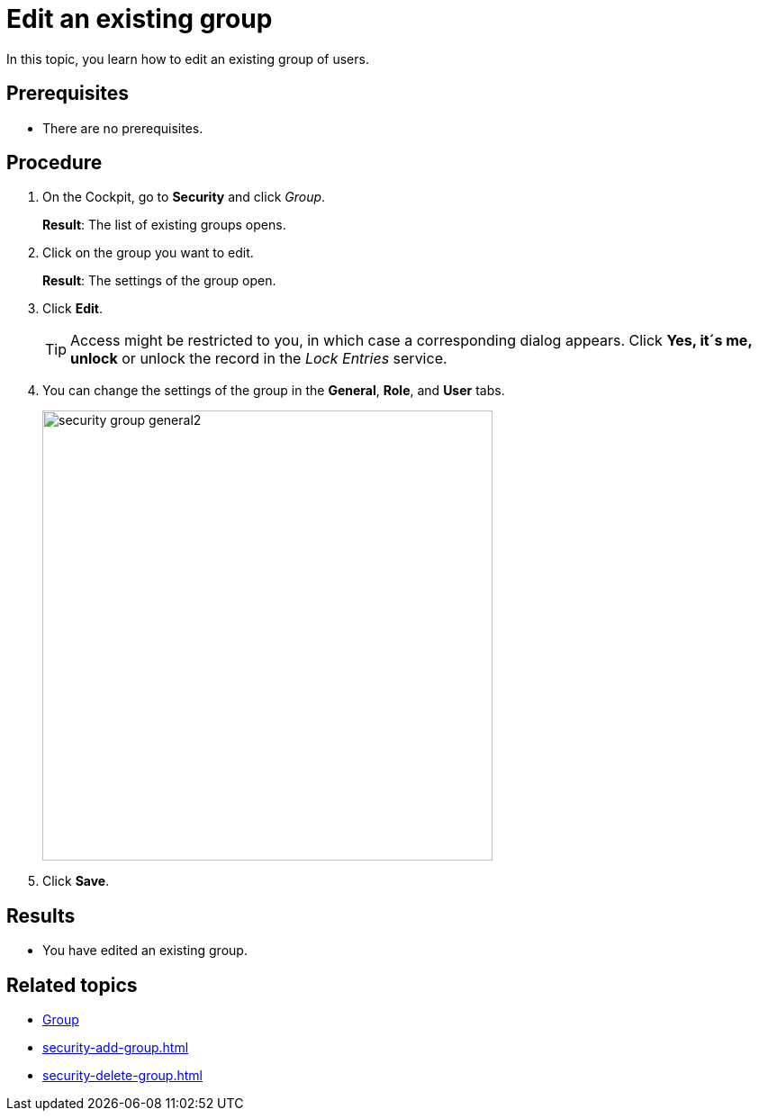 = Edit an existing group

In this topic, you learn how to edit an existing group of users.

== Prerequisites
* There are no prerequisites.

== Procedure
. On the Cockpit, go to *Security* and click _Group_.
+
*Result*: The list of existing groups opens.
. Click on the group you want to edit.
+
*Result*: The settings of the group open.
. Click *Edit*.
+
TIP: Access might be restricted to you, in which case a corresponding dialog appears. Click *Yes, it´s me, unlock* or unlock the record in the _Lock Entries_ service.
. You can change the settings of the group in the *General*, *Role*, and *User* tabs.
+
image:security-group-general2.png[width=500]
. Click *Save*.

== Results
* You have edited an existing group.

== Related topics
* xref:security-group.adoc[Group]
* xref:security-add-group.adoc[]
* xref:security-delete-group.adoc[]